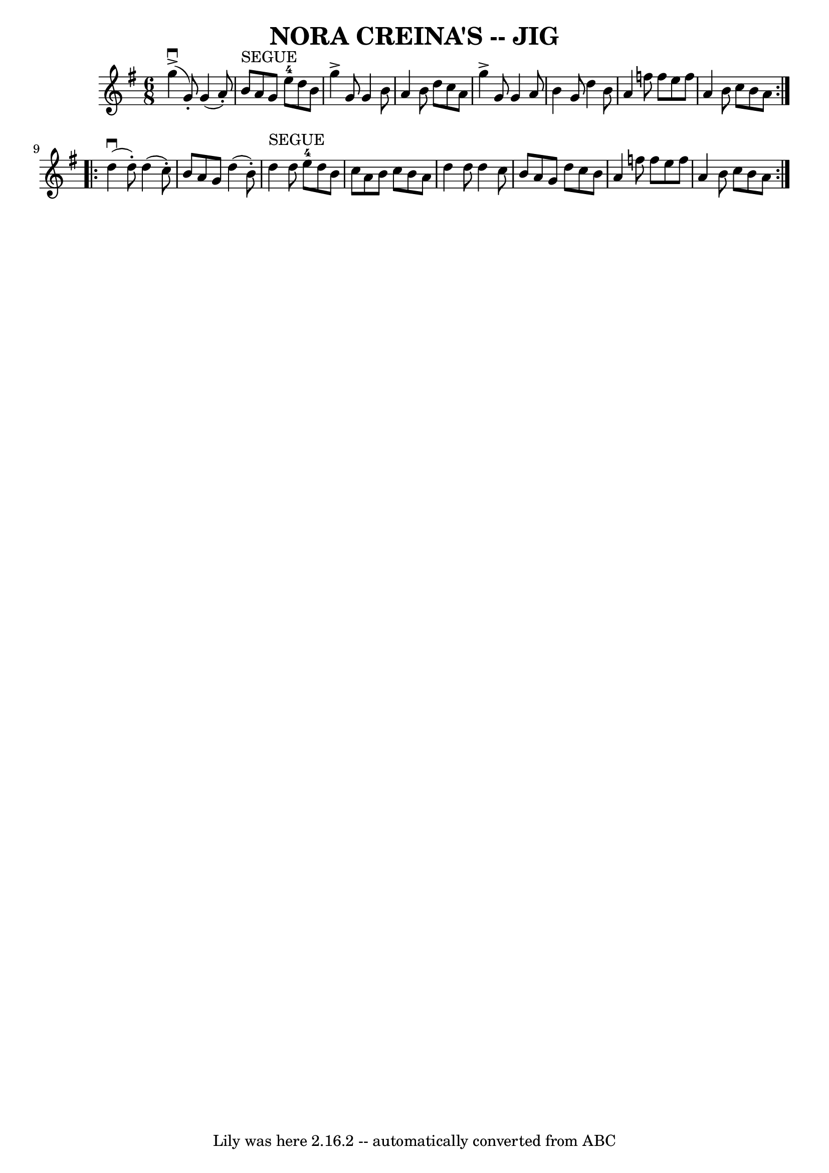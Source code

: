 \version "2.7.40"
\header {
	book = "Ryan's Mammoth Collection of Fiddle Tunes"
	crossRefNumber = "1"
	footnotes = ""
	tagline = "Lily was here 2.16.2 -- automatically converted from ABC"
	title = "NORA CREINA'S -- JIG"
}
voicedefault =  {
\set Score.defaultBarType = "empty"

\repeat volta 2 {
\time 6/8 \key g \major     g''4 (^\downbow^\accent   g'8 -. -)   g'4 (   a'8 
-. -)   \bar "|"     b'8 ^"SEGUE"   a'8    g'8      e''8-4   d''8    b'8    
\bar "|"   g''4 ^\accent   g'8    g'4    b'8    \bar "|"   a'4    b'8    d''8   
 c''8    a'8        \bar "|"   g''4 ^\accent   g'8    g'4    a'8    \bar "|"   
b'4    g'8    d''4    b'8    \bar "|"   a'4    f''8    f''8    e''8    f''8    
\bar "|"   a'4    b'8    c''8    b'8    a'8    }     \repeat volta 2 {     d''4 
(^\downbow   d''8 -. -)   d''4 (   c''8 -. -)   \bar "|"   b'8    a'8    g'8    
d''4 (   b'8 -. -)   \bar "|"     d''4 ^"SEGUE"   d''8      e''8-4   d''8    
b'8    \bar "|"   c''8    a'8    b'8    c''8    b'8    a'8        \bar "|"   
d''4    d''8    d''4    c''8    \bar "|"   b'8    a'8    g'8    d''8    c''8    
b'8    \bar "|"   a'4    f''8    f''8    e''8    f''8    \bar "|"   a'4    b'8  
  c''8    b'8    a'8    }   
}

\score{
    <<

	\context Staff="default"
	{
	    \voicedefault 
	}

    >>
	\layout {
	}
	\midi {}
}

